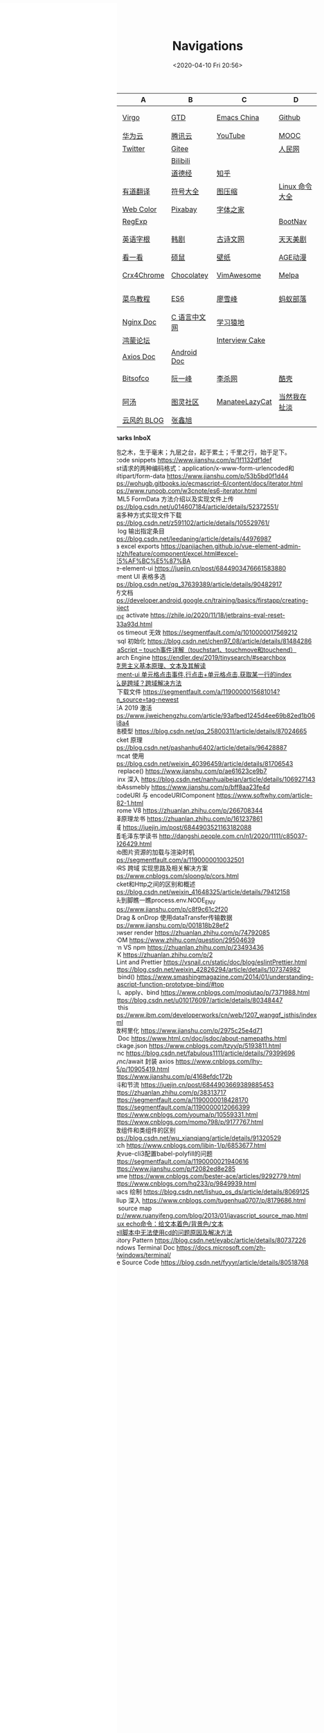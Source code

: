 #+DATE: <2020-04-10 Fri 20:56>
#+TITLE: Navigations

#+BEGIN_EXPORT html
<div class="nav-iframe"
     style=" position: fixed;
            height: 100%;
            left: 0;
            top: 7px;"
     >
  <iframe id="IFRAMEID" frameborder="0" scrolling="auto"
          src="./index.html"
          width="90%"
          style="min-height: 100%;"
          >
  </iframe>
</div>
#+END_EXPORT

| C/N  | A           | B            | C              | D              |
|------+-------------+--------------+----------------+----------------|
| 我的 | [[./index.org][Virgo]]       | [[https://www.dida365.com/webapp/#p/inbox/tasks][GTD]]          | [[https://emacs-china.org/][Emacs China]]    | [[https://github.com/loveminimal][Github]]         |
|      | [[https://cloud.huawei.com/home#/notepad/task/2f0739e3$ee3c$4049$8422$461c7e46d116/none][华为云]]      | [[https://cloud.tencent.com/developer/labs][腾讯云]]       | [[https://www.youtube.com/][YouTube]]        | [[https://www.icourse163.org/][MOOC]]           |
|      | [[https://twitter.com/home][Twitter]]     | [[https://gitee.com/loveminimal][Gitee]]        |                | [[http://www.people.com.cn/][人民网]]         |
|      |             | [[https://www.bilibili.com/][Bilibili]]     |                |                |
|      |             | [[https://www.daodejing.org/][道德经]]       | [[https://www.zhihu.com/][知乎]]           |                |
|------+-------------+--------------+----------------+----------------|
| 工具 | [[http://fanyi.youdao.com/][有道翻译]]    | [[http://www.fhdq.net/emoji.html][符号大全]]     | [[https://www.bejson.com/ui/compress_img/][图压缩]]         | [[https://man.linuxde.net/][Linux 命令大全]] |
|      | [[http://www.hepou.com/peise/dapei.html][Web Color]]   | [[https://pixabay.com/zh/][Pixabay]]      | [[http://www.fonts.net.cn/][字体之家]]       |                |
|      | [[https://c.runoob.com/front-end/854][RegExp]]      |              |                | [[https://www.bootcss.com/][BootNav]]        |
|------+-------------+--------------+----------------+----------------|
| 娱乐 | [[http://www.etymon.cn/index.html][英语字根]]    | [[https://www.hanjutv.com/][韩剧]]         | [[https://www.gushiwen.org/][古诗文网]]       | [[https://www.meijutt.tv/][天天美剧]]       |
|      | [[https://v.kyikan.com/][看一看]]      | [[https://www.flvcd.com/index.htm][硕鼠]]         | [[https://pic.netbian.com/][壁纸]]           | [[http://www.agefans.top/][AGE动漫]]        |
|------+-------------+--------------+----------------+----------------|
| 插件 | [[https://www.crx4chrome.com/][Crx4Chrome]]  | [[https://chocolatey.org/packages][Chocolatey]]   | [[https://vimawesome.com/][VimAwesome]]     | [[http://www.melpa.org/#/][Melpa]]          |
|------+-------------+--------------+----------------+----------------|
| 教程 | [[http://www.runoob.com/][菜鸟教程]]    | [[http://es6.ruanyifeng.com/][ES6]]          | [[https://www.liaoxuefeng.com/][廖雪峰]]         | [[http://www.softwhy.com/][蚂蚁部落]]       |
|      | [[http://www.nginx.cn/doc/][Nginx Doc]]   | [[http://c.biancheng.net/][C 语言中文网]] | [[https://www.lmonkey.com/][学习猿地]]       |                |
|      | [[https://developer.huawei.com/consumer/cn/forum/][鸿蒙论坛]]    |              | [[https://www.interviewcake.com/data-structures-reference][Interview Cake]] |                |
|      | [[https://axios-http.com/docs/zh/intro/][Axios Doc]]   | [[https://developer.android.google.cn/training/basics/firstapp/creating-project][Android Doc]]  |                |                |
|------+-------------+--------------+----------------+----------------|
| 博客 | [[https://bitsofco.de/][Bitsofco]]    | [[http://www.ruanyifeng.com/blog/developer/][阮一峰]]       | [[http://xahlee.org/][李杀网]]         | [[https://coolshell.cn/][酷壳]]           |
|      | [[http://www.tripod.fun/][阿汤]]        | [[https://www.ituring.com.cn/][图灵社区]]     | [[https://manateelazycat.github.io/index.html][ManateeLazyCat]] | [[http://www.yinwang.org/][当然我在扯淡]]   |
|      | [[https://blog.codingnow.com/][云风的 BLOG]] | [[https://www.zhangxinxu.com/][张鑫旭]]       |                |                |

 *Bookmarks InboX*

- 合抱之木，生于毫末；九层之台，起于累土；千里之行，始于足下。
- vscode snippets https://www.jianshu.com/p/1f1132df1def
- Post请求的两种编码格式：application/x-www-form-urlencoded和multipart/form-data https://www.jianshu.com/p/53b5bd0f1d44
- https://wohugb.gitbooks.io/ecmascript-6/content/docs/iterator.html
- https://www.runoob.com/w3cnote/es6-iterator.html
- HTML5 FormData 方法介绍以及实现文件上传 https://blog.csdn.net/u014607184/article/details/52372551/
- 前端多种方式实现文件下载 https://blog.csdn.net/z591102/article/details/105529761/
- git log 输出指定条目 https://blog.csdn.net/leedaning/article/details/44976987
- vea excel exports https://panjiachen.github.io/vue-element-admin-site/zh/feature/component/excel.html#excel-%E5%AF%BC%E5%87%BA
- vue-element-ui https://juejin.cn/post/6844903476661583880
- Element UI 表格多选 https://blog.csdn.net/qq_37639389/article/details/90482917
- 官方文档 https://developer.android.google.cn/training/basics/firstapp/creating-project
- JB_IDE activate https://zhile.io/2020/11/18/jetbrains-eval-reset-da33a93d.html
- axios timeout 无效 https://segmentfault.com/q/1010000017569212
- mysql 初始化 https://blog.csdn.net/chen97_08/article/details/81484286
- [[https://www.cnblogs.com/kenshinobiy/p/10720151.html][javaScript -- touch事件详解（touchstart、touchmove和touchend）]]
- Search Engine [[https://endler.dev/2019/tinysearch/#searchbox]]
- [[http://theory.people.com.cn/n/2015/0812/c40531-27449964.html][马克思主义基本原理、文本及其解读]]
- [[https://www.jianshu.com/p/5d492224c71e][element-ui 单元格点击事件,行点击+单元格点击,获取某一行的index]]
- [[https://blog.csdn.net/qq_38128179/article/details/84956552][什么是跨域？跨域解决方法]]
- H5下载文件 https://segmentfault.com/a/1190000015681014?utm_source=tag-newest
- IDEA 2019 激活 https://www.jiweichengzhu.com/article/93afbed1245d4ee69b82ed1b067f48a4
- 网络模型 https://blog.csdn.net/qq_25800311/article/details/87024665
- Socket 原理 https://blog.csdn.net/pashanhu6402/article/details/96428887
- Tomcat 使用 https://blog.csdn.net/weixin_40396459/article/details/81706543
- JS replace() https://www.jianshu.com/p/ae61623ce9b7
- Nginx 深入 https://blog.csdn.net/nanhuaibeian/article/details/106927143
- WebAssmebly https://www.jianshu.com/p/bff8aa23fe4d
- encodeURI 与 encodeURIComponent https://www.softwhy.com/article-9982-1.html
- Chrome V8 https://zhuanlan.zhihu.com/p/266708344
- 编译原理龙书 https://zhuanlan.zhihu.com/p/161237861
- 跨域 https://juejin.im/post/6844903521163182088
- 跟着毛泽东学读书 http://dangshi.people.com.cn/n1/2020/1111/c85037-31926429.html
- Web图片资源的加载与渲染时机 https://segmentfault.com/a/1190000010032501
- CORS 跨域 实现思路及相关解决方案 https://www.cnblogs.com/sloong/p/cors.html
- Socket和Http之间的区别和概述 https://blog.csdn.net/weixin_41648325/article/details/79412158
- 从头到脚瞧一瞧process.env.NODE_ENV https://www.jianshu.com/p/c8f9c61c2f20
- onDrag & onDrop 使用dataTransfer传输数据 https://www.jianshu.com/p/001818b28ef2
- Browser render https://zhuanlan.zhihu.com/p/74792085
- VDOM https://www.zhihu.com/question/29504639
- yarn VS npm https://zhuanlan.zhihu.com/p/23493436
- SDK https://zhuanlan.zhihu.com/p/2
- ESLint and Prettier https://vsnail.cn/static/doc/blog/eslintPrettier.html
- - https://blog.csdn.net/weixin_42826294/article/details/107374982
- JS bind() https://www.smashingmagazine.com/2014/01/understanding-javascript-function-prototype-bind/#top
- call、apply、bind https://www.cnblogs.com/moqiutao/p/7371988.html
- - https://blog.csdn.net/u010176097/article/details/80348447
- JS this https://www.ibm.com/developerworks/cn/web/1207_wangqf_jsthis/index.html
- 函数柯里化 https://www.jianshu.com/p/2975c25e4d71
- JS Doc https://www.html.cn/doc/jsdoc/about-namepaths.html
- Package.json https://www.cnblogs.com/tzyy/p/5193811.html
- .sync https://blog.csdn.net/fabulous1111/article/details/79399696
- async/await 封装 axios https://www.cnblogs.com/lhy-555/p/10905419.html
- - https://www.jianshu.com/p/4168efdc172b
- 防抖和节流 https://juejin.cn/post/6844903669389885453
- - https://zhuanlan.zhihu.com/p/38313717
- - https://segmentfault.com/a/1190000018428170
- - https://segmentfault.com/a/1190000012066399
- - https://www.cnblogs.com/youma/p/10559331.html
- - https://www.cnblogs.com/momo798/p/9177767.html
- 函数组件和类组件的区别 https://blog.csdn.net/wu_xianqiang/article/details/91320529
- Fetch https://www.cnblogs.com/libin-1/p/6853677.html
- 解决vue-cli3配置babel-polyfill的问题
- - https://segmentfault.com/a/1190000021940616
- - https://www.jianshu.com/p/f2082ed8e285
- Iframe https://www.cnblogs.com/bester-ace/articles/9292779.html
- - https://www.cnblogs.com/hq233/p/9849939.html
- Emacs 绘制 https://blog.csdn.net/lishuo_os_ds/article/details/8069125
- Rollup 深入 https://www.cnblogs.com/tugenhua0707/p/8179686.html
- JS source map http://www.ruanyifeng.com/blog/2013/01/javascript_source_map.html
- [[https://blog.csdn.net/a772304419/article/details/104741395][Linux echo命令：给文本着色/背景色/文本]]
- [[https://blog.csdn.net/gx_1_11_real/article/details/80990250][shell脚本中无法使用cd的问题原因及解决方法]]
- Visitory Pattern https://blog.csdn.net/eyabc/article/details/80737226
- Windows Terminal Doc https://docs.microsoft.com/zh-cn/windows/terminal/
- Vue Source Code https://blog.csdn.net/fyyyr/article/details/80518768
